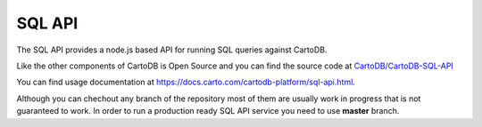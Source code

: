 SQL API
=======

The SQL API provides a node.js based API for running SQL queries against CartoDB.

Like the other components of CartoDB is Open Source and you can find the source code at `CartoDB/CartoDB-SQL-API <http://github.com/cartodb/cartodb-sql-api>`_

You can find usage documentation at https://docs.carto.com/cartodb-platform/sql-api.html.

Although you can chechout any branch of the repository most of them are usually work in progress that is not guaranteed to work. In order to run a production ready SQL API service you need to use **master** branch.
